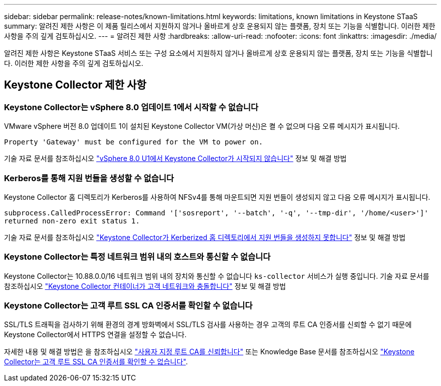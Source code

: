 ---
sidebar: sidebar 
permalink: release-notes/known-limitations.html 
keywords: limitations, known limitations in Keystone STaaS 
summary: 알려진 제한 사항은 이 제품 릴리스에서 지원하지 않거나 올바르게 상호 운용되지 않는 플랫폼, 장치 또는 기능을 식별합니다. 이러한 제한 사항을 주의 깊게 검토하십시오. 
---
= 알려진 제한 사항
:hardbreaks:
:allow-uri-read: 
:nofooter: 
:icons: font
:linkattrs: 
:imagesdir: ./media/


[role="lead"]
알려진 제한 사항은 Keystone STaaS 서비스 또는 구성 요소에서 지원하지 않거나 올바르게 상호 운용되지 않는 플랫폼, 장치 또는 기능을 식별합니다. 이러한 제한 사항을 주의 깊게 검토하십시오.



== Keystone Collector 제한 사항



=== Keystone Collector는 vSphere 8.0 업데이트 1에서 시작할 수 없습니다

VMware vSphere 버전 8.0 업데이트 1이 설치된 Keystone Collector VM(가상 머신)은 켤 수 없으며 다음 오류 메시지가 표시됩니다.

`Property 'Gateway' must be configured for the VM to power on.`

기술 자료 문서를 참조하십시오 link:https://kb.netapp.com/hybrid/Keystone/Collector/Keystone_Collector_fails_to_start_on_vSphere_8.0_U1["vSphere 8.0 U1에서 Keystone Collector가 시작되지 않습니다"^] 정보 및 해결 방법



=== Kerberos를 통해 지원 번들을 생성할 수 없습니다

Keystone Collector 홈 디렉토리가 Kerberos를 사용하여 NFSv4를 통해 마운트되면 지원 번들이 생성되지 않고 다음 오류 메시지가 표시됩니다.

`subprocess.CalledProcessError: Command '['sosreport', '--batch', '-q', '--tmp-dir', '/home/<user>']' returned non-zero exit status 1.`

기술 자료 문서를 참조하십시오 https://kb.netapp.com/hybrid/Keystone/Collector/Keystone_Collector_fails_to_generate_support_bundle_on_Kerberized_home_directory["Keystone Collector가 Kerberized 홈 디렉토리에서 지원 번들을 생성하지 못합니다"^] 정보 및 해결 방법



=== Keystone Collector는 특정 네트워크 범위 내의 호스트와 통신할 수 없습니다

Keystone Collector는 10.88.0.0/16 네트워크 범위 내의 장치와 통신할 수 없습니다 `ks-collector` 서비스가 실행 중입니다. 기술 자료 문서를 참조하십시오 link:https://kb.netapp.com/hybrid/Keystone/Collector/Keystone_Collector_container_conflict_with_customer_network["Keystone Collector 컨테이너가 고객 네트워크와 충돌합니다"^] 정보 및 해결 방법



=== Keystone Collector는 고객 루트 SSL CA 인증서를 확인할 수 없습니다

SSL/TLS 트래픽을 검사하기 위해 환경의 경계 방화벽에서 SSL/TLS 검사를 사용하는 경우 고객의 루트 CA 인증서를 신뢰할 수 없기 때문에 Keystone Collector에서 HTTPS 연결을 설정할 수 없습니다.

자세한 내용 및 해결 방법은 을 참조하십시오 link:..//installation/configuration.html#trust-a-custom-root-ca["사용자 지정 루트 CA를 신뢰합니다"^] 또는 Knowledge Base 문서를 참조하십시오 link:https://kb.netapp.com/hybrid/Keystone/Collector/Keystone_Collector_cannot_verify_Customer_Root_SSL_CA_certificate["Keystone Collector는 고객 루트 SSL CA 인증서를 확인할 수 없습니다"^].
